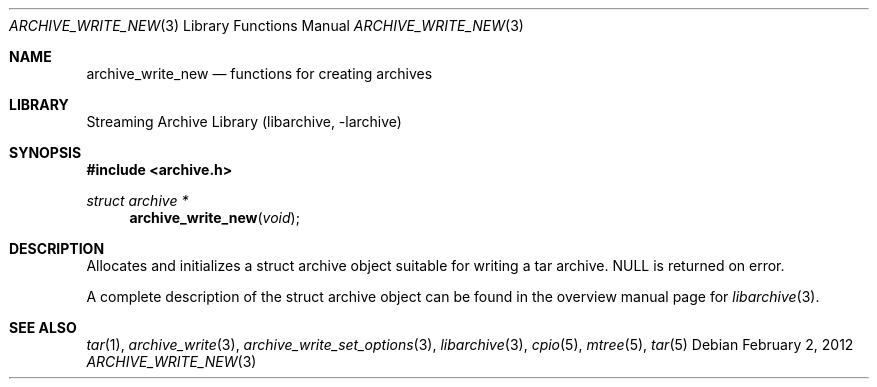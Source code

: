 .\" Copyright (c) 2003-2011 Tim Kientzle
.\" All rights reserved.
.\"
.\" Redistribution and use in source and binary forms, with or without
.\" modification, are permitted provided that the following conditions
.\" are met:
.\" 1. Redistributions of source code must retain the above copyright
.\"    notice, this list of conditions and the following disclaimer.
.\" 2. Redistributions in binary form must reproduce the above copyright
.\"    notice, this list of conditions and the following disclaimer in the
.\"    documentation and/or other materials provided with the distribution.
.\"
.\" THIS SOFTWARE IS PROVIDED BY THE AUTHOR AND CONTRIBUTORS ``AS IS'' AND
.\" ANY EXPRESS OR IMPLIED WARRANTIES, INCLUDING, BUT NOT LIMITED TO, THE
.\" IMPLIED WARRANTIES OF MERCHANTABILITY AND FITNESS FOR A PARTICULAR PURPOSE
.\" ARE DISCLAIMED.  IN NO EVENT SHALL THE AUTHOR OR CONTRIBUTORS BE LIABLE
.\" FOR ANY DIRECT, INDIRECT, INCIDENTAL, SPECIAL, EXEMPLARY, OR CONSEQUENTIAL
.\" DAMAGES (INCLUDING, BUT NOT LIMITED TO, PROCUREMENT OF SUBSTITUTE GOODS
.\" OR SERVICES; LOSS OF USE, DATA, OR PROFITS; OR BUSINESS INTERRUPTION)
.\" HOWEVER CAUSED AND ON ANY THEORY OF LIABILITY, WHETHER IN CONTRACT, STRICT
.\" LIABILITY, OR TORT (INCLUDING NEGLIGENCE OR OTHERWISE) ARISING IN ANY WAY
.\" OUT OF THE USE OF THIS SOFTWARE, EVEN IF ADVISED OF THE POSSIBILITY OF
.\" SUCH DAMAGE.
.\"
.\" $FreeBSD$
.\"
.Dd February 2, 2012
.Dt ARCHIVE_WRITE_NEW 3
.Os
.Sh NAME
.Nm archive_write_new
.Nd functions for creating archives
.Sh LIBRARY
Streaming Archive Library (libarchive, -larchive)
.Sh SYNOPSIS
.In archive.h
.Ft struct archive *
.Fn archive_write_new "void"
.Sh DESCRIPTION
Allocates and initializes a
.Tn struct archive
object suitable for writing a tar archive.
.Dv NULL
is returned on error.
.Pp
A complete description of the
.Tn struct archive
object can be found in the overview manual page for
.Xr libarchive 3 .
.\" .Sh ERRORS
.Sh SEE ALSO
.Xr tar 1 ,
.Xr archive_write 3 ,
.Xr archive_write_set_options 3 ,
.Xr libarchive 3 ,
.Xr cpio 5 ,
.Xr mtree 5 ,
.Xr tar 5
